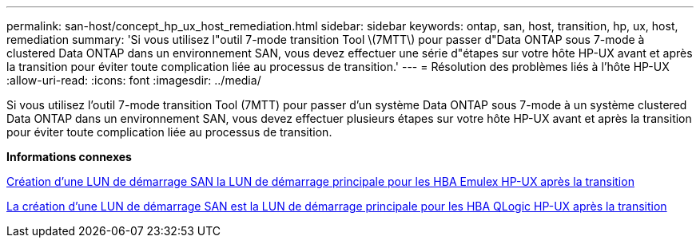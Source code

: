 ---
permalink: san-host/concept_hp_ux_host_remediation.html 
sidebar: sidebar 
keywords: ontap, san, host, transition, hp, ux, host, remediation 
summary: 'Si vous utilisez l"outil 7-mode transition Tool \(7MTT\) pour passer d"Data ONTAP sous 7-mode à clustered Data ONTAP dans un environnement SAN, vous devez effectuer une série d"étapes sur votre hôte HP-UX avant et après la transition pour éviter toute complication liée au processus de transition.' 
---
= Résolution des problèmes liés à l'hôte HP-UX
:allow-uri-read: 
:icons: font
:imagesdir: ../media/


[role="lead"]
Si vous utilisez l'outil 7-mode transition Tool (7MTT) pour passer d'un système Data ONTAP sous 7-mode à un système clustered Data ONTAP dans un environnement SAN, vous devez effectuer plusieurs étapes sur votre hôte HP-UX avant et après la transition pour éviter toute complication liée au processus de transition.

*Informations connexes*

xref:task_making_a_san_boot_lun_primary_for_hp_ux_emulex_hbas_after_transition.adoc[Création d'une LUN de démarrage SAN la LUN de démarrage principale pour les HBA Emulex HP-UX après la transition]

xref:task_making_san_boot_lun_primary_boot_lun_for_hp_ux_qlogic_hbas_after_transition.adoc[La création d'une LUN de démarrage SAN est la LUN de démarrage principale pour les HBA QLogic HP-UX après la transition]
